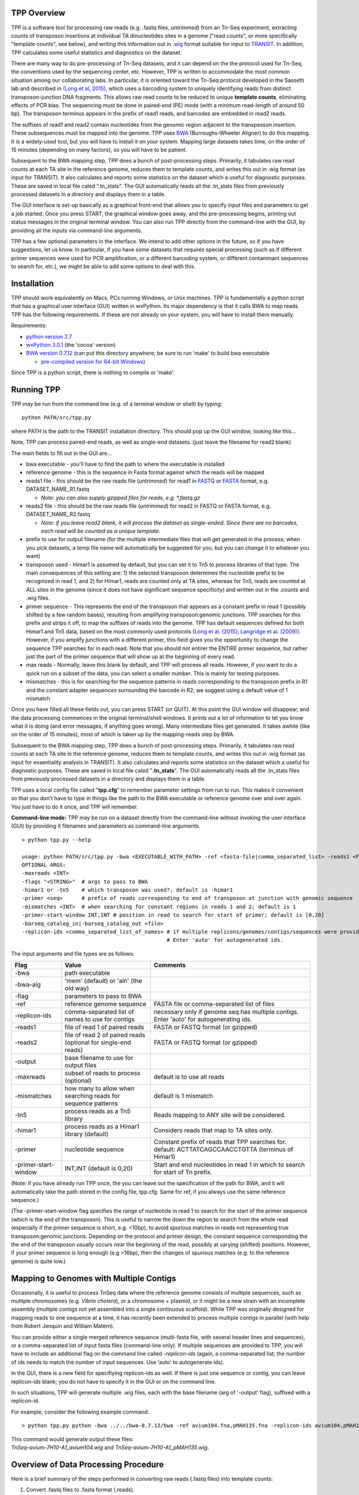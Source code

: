 

TPP Overview
============

TPP is a software tool for processing raw reads (e.g. .fastq files,
*untrimmed*) from an Tn-Seq experiment, extracting counts of transposon
insertions at individual TA dinucleotides sites in a genome ("read
counts", or more specifically "template counts", see below), and writing
this information out in
`.wig <http://genome.ucsc.edu/goldenpath/help/wiggle.html>`__ format
suitable for input to `TRANSIT <index.html>`__. In addition, TPP
calculates some useful statistics and diagnostics on the dataset.

There are many way to do pre-processing of Tn-Seq datasets, and it can
depend on the the protocol used for Tn-Seq, the conventions used by the
sequencing center, etc. However, TPP is written to accommodate the most
common situation among our collaborating labs. In particular, it is
oriented toward the Tn-Seq protocol developed in the Sassetti lab and
described in `(Long et al,
2015) <http://www.springer.com/biomed/human+genetics/book/978-1-4939-2397-7>`__,
which uses a barcoding system to uniquely identifying reads from
distinct transposon-junction DNA fragments. This allows raw read counts
to be reduced to unique **template counts**, eliminating effects of PCR
bias. The sequencing must be done in paired-end (PE) mode (with a
minimum read-length of around 50 bp). The transposon terminus appears in
the prefix of read1 reads, and barcodes are embedded in read2 reads.

The suffixes of read1 and read2 contain nucleotides from the genomic
region adjacent to the transpsoson insertion. These subsequences must be
mapped into the genome. TPP uses
`BWA <http://bio-bwa.sourceforge.net/>`__ (Burroughs-Wheeler Aligner) to
do this mapping. It is a widely-used tool, but you will have to install
it on your system. Mapping large datasets takes time, on the order of 15
minutes (depending on many factors), so you will have to be patient.

Subsequent to the BWA mapping step, TPP does a bunch of post-processing
steps. Primarily, it tabulates raw read counts at each TA site in the
reference genome, reduces them to template counts, and writes this out
in .wig format (as input for TRANSIT). It also calculates and reports
some statistics on the dataset which a useful for diagnostic purposes.
These are saved in local file caled ".tn\_stats". The GUI automatically
reads all the .tn\_stats files from previously processed datasets in a
directory and displays them in a table.

The GUI interface is set-up basically as a graphical front-end that
allows you to specify input files and parameters to get a job started.
Once you press START, the graphical window goes away, and the
pre-processing begins, printing out status messages in the original
terminal window. You can also run TPP directly from the command-line
with the GUI, by providing all the inputs via command-line arguments.

TPP has a few optional parameters in the interface. We intend to add
other options in the future, so if you have suggestions, let us know. In
particular, if you have some datasets that requires special processing
(such as if different primer sequences were used for PCR amplification,
or a different barcoding system, or different contaminant sequences to
search for, etc.), we might be able to add some options to deal with
this.

Installation
============

TPP should work equivalently on Macs, PCs running Windows, or Unix
machines. TPP is fundamentally a python script that has a graphical user
interface (GUI) written in wxPython. Its major dependency is that it
calls BWA to map reads. TPP has the following requirements. If these are
not already on your system, you will have to install them manually.

Requirements:

-  `python version 2.7 <http://www.python.org/>`__
-  `wxPython 3.0.1 <http://www.wxpython.org/>`__ (the 'cocoa' version)
-  `BWA version 0.7.12 <http://bio-bwa.sourceforge.net/>`__ (can put
   this directory anywhere; be sure to run 'make' to build bwa
   executable

   -  `pre-compiled version for 64-bit
      Windows <http://saclab.tamu.edu/essentiality/transit/bwa-0.7.12_windows.zip>`__)

Since TPP is a python script, there is nothing to compile or 'make'.

Running TPP
===========

TPP may be run from the command line (e.g. of a terminal window or
shell) by typing:

::

    python PATH/src/tpp.py

where PATH is the path to the TRANSIT installation directory. This
should pop up the GUI window, looking like this...

.. image:: _images/TPP-screenshot.png
   :width: 600
   :align: center


Note, TPP can process paired-end reads, as well as single-end datasets.
(just leave the filename for read2 blank)

The main fields to fill out in the GUI are...

-  bwa executable - you'll have to find the path to where the executable
   is installed
-  reference genome - this is the sequence in Fasta format against which
   the reads will be mapped
-  reads1 file - this should be the raw reads file (*untrimmed*) for
   read1 in `FASTQ <http://en.wikipedia.org/wiki/FASTQ_format>`__ or
   `FASTA <http://en.wikipedia.org/wiki/FASTA>`__ format, e.g.
   DATASET\_NAME\_R1.fastq

   -  *Note: you can also supply gzipped files for reads, e.g.
      \*.fastq.gz*

-  reads2 file - this should be the raw reads file (*untrimmed*) for
   read2 in FASTQ or FASTA format, e.g. DATASET\_NAME\_R2.fastq

   -  *Note: if you leave read2 blank, it will process the dataset as
      single-ended. Since there are no barcodes, each read will be
      counted as a unique template.*

-  prefix to use for output filename (for the multiple intermediate files that
   will get generated in the process; when you pick datasets, a temp
   file name will automatically be suggested for you, but you can change
   it to whatever you want)

-  transposon used - Himar1 is assumed by default, but you can set it to
   Tn5 to process libraries of that type. The main consequences of this
   setting are: 1) the selected transposon determines the nucleotide
   prefix to be recognized in read 1, and 2) for Himar1, reads are
   counted only at TA sites, whereas for Tn5, reads are counted at ALL
   sites in the genome (since it does not have significant sequence
   specificity) and written out in the .counts and .wig files.

-  primer sequence - This represents the end of the transposon that
   appears as a constant prefix in read 1 (possibly shifted by a few
   random bases), resulting from amplifying transposon:genomic junctions.
   TPP searches for this prefix and strips it off, to
   map the suffixes of reads into the genome.  TPP has default sequences
   defined for both Himar1 and Tn5 data, based on the most commonly
   used protocols (`Long et al. (2015) <http://www.springer.com/biomed/human+genetics/book/978-1-4939-2397-7>`__; `Langridge et al. (2009) <http://www.ncbi.nlm.nih.gov/pmc/articles/PMC2792183/>`__).  However, if you amplify junctions with a different
   primer, this field gives you the opportunity to change the sequence
   TPP searches for in each read.  Note that you should not
   entirer the ENTIRE primer sequence, but rather just
   the part of the primer sequence that will show up at the beginning
   of every read.

-  max reads - Normally, leave this blank by default, and TPP will
   process all reads. However, if you want to do a quick run on a subset
   of the data, you can select a smaller number. This is mainly for
   testing purposes.

-  mismatches - this is for searching for the sequence patterns in reads
   corresponding to the transposon prefix in R1 and the constant adapter
   sequences surrounding the barcode in R2; we suggest using a default
   value of 1 mismatch

Once you have filled all these fields out, you can press START (or
QUIT). At this point the GUI window will disappear, and the data
processing commences in the original terminal/shell windows. It prints
out a lot of information to let you know what it is doing (and error
messages, if anything goes wrong). Many intermediate files get
generated. It takes awhile (like on the order of 15 minutes), most of
which is taken up by the mapping-reads step by BWA.

Subsequent to the BWA mapping step, TPP does a bunch of post-processing
steps. Primarily, it tabulates raw read counts at each TA site in the
reference genome, reduces them to template counts, and writes this out
in .wig format (as input for essentiality analysis in TRANSIT). It also
calculates and reports some statistics on the dataset which a useful for
diagnostic purposes. These are saved in local file caled
"**.tn\_stats**". The GUI automatically reads all the .tn\_stats files
from previously processed datasets in a directory and displays them in a
table.

TPP uses a local config file called "**tpp.cfg**" to remember parameter
settings from run to run. This makes it convenient so that you don't
have to type in things like the path to the BWA executable or reference
genome over and over again. You just have to do it once, and TPP will
remember.

**Command-line mode:** TPP may be run on a dataset directly from the
command-line without invoking the user interface (GUI) by providing it
filenames and parameters as command-line arguments.

::

    > python tpp.py --help

    usage: python PATH/src/tpp.py -bwa <EXECUTABLE_WITH_PATH> -ref <fasta-file|comma_separated_list> -reads1 <FASTQ_OR_FASTA_FILE> [-reads2 <FASTQ_OR_FASTA_FILE>] -output <BASE_FILENAME> [OPTIONAL ARGS]
    OPTIONAL ARGS:
    -maxreads <INT>
    -flags "<STRING>"  # args to pass to BWA
    -himar1 or -tn5    # which transposon was used?; default is -himar1
    -primer <seq>      # prefix of reads corresponding to end of transposon at junction with genomic sequence
    -mismatches <INT>  # when searching for constant regions in reads 1 and 2; default is 1
    -primer-start-window INT,INT # position in read to search for start of primer; default is [0,20]
    -barseq_catalog_in|-barseq_catalog_out <file>
    -replicon-ids <comma_separated_list_of_names> # if multiple replicons/genomes/contigs/sequences were provided in -ref, give them names.
                                                  # Enter 'auto' for autogenerated ids.


The input arguments and file types are as follows:


+----------------------+--------------------------------------------------+------------------------------------------------------+
| Flag                 | Value                                            | Comments                                             |
+======================+==================================================+======================================================+
| -bwa                 | path executable                                  |                                                      |
+----------------------+--------------------------------------------------+------------------------------------------------------+
| -bwa-alg             | 'mem' (default) or 'aln' (the old way)           |                                                      |
+----------------------+--------------------------------------------------+------------------------------------------------------+
| -flag                | parameters to pass to BWA                        |                                                      |
+----------------------+--------------------------------------------------+------------------------------------------------------+
| -ref                 | reference genome sequence                        | FASTA file or comma-separated list of files          |
+----------------------+--------------------------------------------------+------------------------------------------------------+
| -replicon-ids        | comma-separated list of names to use for contigs | necessary only if genome seq has multiple contigs.   |
|                      |                                                  | Enter 'auto' for autogenerating ids.                 |
+----------------------+--------------------------------------------------+------------------------------------------------------+
| -reads1              | file of read 1 of paired reads                   | FASTA or FASTQ format (or gzipped)                   |
+----------------------+--------------------------------------------------+------------------------------------------------------+
| -reads2              | file of read 2 of paired reads                   | FASTA or FASTQ format (or gzipped)                   |
|                      | (optional for single-end reads)                  |                                                      |
+----------------------+--------------------------------------------------+------------------------------------------------------+
| -output              | base filename to use for output files            |                                                      |
+----------------------+--------------------------------------------------+------------------------------------------------------+
| -maxreads            | subset of reads to process (optional)            | default is to use all reads                          |
+----------------------+--------------------------------------------------+------------------------------------------------------+
| -mismatches          | how many to allow when searching reads for       | default is 1 mismatch                                |
|                      | sequence patterns                                |                                                      |
+----------------------+--------------------------------------------------+------------------------------------------------------+
| -tn5                 | process reads as a Tn5 library                   | Reads mapping to ANY site will be considered.        |
+----------------------+--------------------------------------------------+------------------------------------------------------+
| -himar1              | process reads as a Himar1 library (default)      | Considers reads that map to TA sites only.           |
+----------------------+--------------------------------------------------+------------------------------------------------------+
| -primer              | nucleotide sequence                              | Constant prefix of reads that TPP searches for.      |
|                      |                                                  | default: ACTTATCAGCCAACCTGTTA (terminus of Himar1)   |
+----------------------+--------------------------------------------------+------------------------------------------------------+
| -primer-start-window | INT,INT (default is 0,20)                        | Start and end nucleotides in read 1                  |
|                      |                                                  | in which to search for start of Tn prefix.           |
+----------------------+--------------------------------------------------+------------------------------------------------------+

(Note: if you have already run TPP once, the you can leave out the
specification of the path for BWA, and it will automatically take the
path stored in the config file, tpp.cfg. Same for ref, if you always use
the same reference sequence.)

(The -primer-start-window flag specifies the range of nucleotide in read 1
to search for the start of the primer sequence (which is the end of the transposon).
This is useful to narrow the down the region to search from the whole read
(especially if the primer sequence is short, e.g. <10bp),
to avoid spurious matches in reads not representing true transposon:genomic junctions.
Depending on the protocol and
primer design, the constant sequence corresponding the the end of the transposon
usually occurs near the beginning of the read, possibly at varying (shifted) positions.
However, if your primer sequence is long enough (e.g >16bp), then the changes of
spurious matches (e.g. to the reference genome) is quite low.)


Mapping to Genomes with Multiple Contigs
========================================

Occasionally, it is useful to process TnSeq data where the reference genome consists of multiple sequences,
such as multiple chromosomes (e.g. *Vibrio cholera*), or a chromosome + plasmid, or it might be
a new strain with an incomplete assembly (multiple contigs not yet assembled into a single continuous scaffold).
While TPP was originally designed for mapping reads to one sequence at a time, it has recently been
extended to process multiple contigs in parallel (with help from Robert Jenquin and William Matern).

You can provide either a single merged reference sequence (multi-fasta file, with several
header lines and sequences), or a comma-separated list of input fasta files (command-line only).
If multiple sequences are provided to TPP, you will have to include an additional flag on the
command line called *-replicon-ids* (again, a comma-separated list; the number of ids needs to match
the number of input sequences. Use 'auto' to autogenerate ids).

In the GUI, there is a new field for specifiying replicon-ids as well.
If there is just one sequence or contig, you can leave replicon-ids blank; you do not have to specify it
in the GUI or on the command line.

In such situations, TPP will generate multiple .wig files, each with the base filename (arg of '-output' flag),
suffixed with a replicon-id.

For example, consider the following example command:

::

  > python tpp.py python -bwa ../../bwa-0.7.12/bwa -ref avium104.fna,pMAH135.fna -replicon-ids avium104,pMAH135 -reads1 TnSeq-avium-7H10-A1_R1.fastq -reads2 TnSeq-avium-7H10-A1_R2.fastq -output TnSeq-avium-7H10-A1

| This command would generate output these files:
| *TnSeq-avium-7H10-A1_avium104.wig* and *TnSeq-avium-7H10-A1_pMAH135.wig*.


Overview of Data Processing Procedure
=====================================

Here is a brief summary of the steps performed in converting raw reads
(.fastq files) into template counts:

#. Convert .fastq files to .fasta format (.reads).

#. Identify reads with the transposon prefix in R1 . The sequence
   searched for is ACTTATCAGCCAACCTGTTA (or TAAGAGACAG for Tn5), which must start between cycles
   5 and 10 (inclusive). (Note that this ends in the canonical terminus
   of the Himar1 transposon, TGTTA.) The "staggered" position of this
   sequence is due to insertion a few nucleotides of variable length in
   the primers used in the Tn-Seq sample prep protocol (e.g. 4 variants
   of Sol\_AP1\_57, etc.). The number of mimatches allowed in searching
   reads for the transposon sequence pattern can be adjusted as an
   option in the interface; the default is 1.

#. Extract genomic part of read 1. This is the suffix following the
   transposon sequence pattern above. However, for reads coming from
   fragments shorter than the read length, the adapter might appear at
   the other end of R1, TACCACGACCA. If so, the adapter suffix is
   stripped off. (These are referred to as "truncated" reads, but they
   can still be mapped into the genome just fine by BWA.) The length of
   the genomic part must be at least 20 bp.

#. Extract barcodes from read 2. Read 2 is searched for
   GATGGCCGGTGGATTTGTGnnnnnnnnnnTGGTCGTGGTAT". The length of the barcode
   is typically 10 bp, but can be varaible, and must be between 5-15 bp.

#. Extract genomic portions of read 2. This is the part following
   TGGTCGTGGTAT.... It is often the whole suffix of the read. However,
   if the read comes from a short DNA fragment that is shorter than the
   read length, the adapter on the other end might appear, in which case
   it is stripped off and the nucleotides in the middle representing the
   genomic insert, TGGTCGTGGTATxxxxxxxTAACAGGTTGGCTGATAAG. The insert
   must be at least 20 bp long (inserts shorter than this are discarded,
   as they might map to spurious locations in the genome).

#. Map genomic parts of R1 and R2 into the genome using BWA. Mismatches
   are allowed, but indels are ignored. No trimming is performed. BWA is
   run in 'sampe' mode (treating reads as pairs). Both reads of a pair
   must map (on opposite strands) to be counted.

#. Count the reads mapping to each TA site in the reference genome (or all sites for Tn5).

#. Reduce raw read counts to unique template counts. Group reads by
   barcode AND mapping location of read 2 (aka fragment "endpoints").

#. Output template counts at each TA site in a .wig file.

#. Calculate statistics like insertion\_density and NZ\_mean. Look for
   the site with the max template count. Look for reads matching the
   primer or vector sequences.

.. _TPP_Statistics:

Statistics
==========

See also: :ref:`Transit Quality Control <transit_quality_control>`

Here is an explanation of the statistics that are saved in the
.tn\_stats file and displayed in the table in the GUI. For convenience,
all the statistics are written out on one line with tab-separation at
the of the .tn\_stats file, to make it easy to add it as a row in a
spreadsheet, as some people like to do to track multiple datasets.


+-----------------------+-----------------------------------------------------------------------------------------------------------------------------+
| Statistic             | Description                                                                                                                 |
+=======================+=============================================================================================================================+
| total_reads           |   total number of reads in the original .fastq/.fasta                                                                       |
+-----------------------+-----------------------------------------------------------------------------------------------------------------------------+
| truncated_reads       | reads representing DNA fragments shorter than the read length; adapter appears at end of read 1 and is stripped for mapping |
+-----------------------+-----------------------------------------------------------------------------------------------------------------------------+
| TGTTA_reads           | number of reads with a proper transposon prefix (ending in TGTTA in read1)                                                  |
+-----------------------+-----------------------------------------------------------------------------------------------------------------------------+
| reads1_mapped         | number of R1 mappped into genome (independent of R2)                                                                        |
+-----------------------+-----------------------------------------------------------------------------------------------------------------------------+
| reads2_mapped         | number of R2 mappped into genome (independent of R1)                                                                        |
+-----------------------+-----------------------------------------------------------------------------------------------------------------------------+
| **mapped_reads**      | number of reads which mapped into the genome (requiring both read1 and read2 to map)                                        |
+-----------------------+-----------------------------------------------------------------------------------------------------------------------------+
| read_count            | total reads mapping to TA sites (mapped reads excluding those mapping to non-TA sites)                                      |
+-----------------------+-----------------------------------------------------------------------------------------------------------------------------+
| template_count        | reduction of mapped reads to unique templates using barcodes                                                                |
+-----------------------+-----------------------------------------------------------------------------------------------------------------------------+
| template_ratio        | read_count / template_count                                                                                                 |
+-----------------------+-----------------------------------------------------------------------------------------------------------------------------+
| TA_sites              | total number of TA dinucleotides in the genome                                                                              |
+-----------------------+-----------------------------------------------------------------------------------------------------------------------------+
| TAs_hit               | number of TA sites with at least 1 insertion                                                                                |
+-----------------------+-----------------------------------------------------------------------------------------------------------------------------+
| **insertion_density** | TAs_hit / TA_sites                                                                                                          |
+-----------------------+-----------------------------------------------------------------------------------------------------------------------------+
| max_count             | the maximum number of templates observed at any TA site                                                                     |
+-----------------------+-----------------------------------------------------------------------------------------------------------------------------+
| max_site              | the coordinate of the site where the max count occurs                                                                       |
+-----------------------+-----------------------------------------------------------------------------------------------------------------------------+
| **NZ_mean**           | mean template count over non-zero TA sites                                                                                  |
+-----------------------+-----------------------------------------------------------------------------------------------------------------------------+
| FR_corr               | correlation between template counts on Fwd strand versus Rev strand                                                         |
+-----------------------+-----------------------------------------------------------------------------------------------------------------------------+
| BC_corr               | correlation between read counts and template counts over non-zero sites                                                     |
+-----------------------+-----------------------------------------------------------------------------------------------------------------------------+
| primer_matches        | how many reads match the Himar1 primer sequence (primer-dimer problem in sample prep)                                       |
+-----------------------+-----------------------------------------------------------------------------------------------------------------------------+
| vector_matches        | how many reads match the phiMycoMarT7 sequence (transposon vector) used in Tn mutant library construction                   |
+-----------------------+-----------------------------------------------------------------------------------------------------------------------------+
| adapter               | how many reads match the Illumina adapter (primer-dimers, no inserts).                                                      |
+-----------------------+-----------------------------------------------------------------------------------------------------------------------------+
| misprimed             | how many reads match the Himar1 primer but lack the TGTTA, meaning they primed at random sites (non-Tn junctions)           |
+-----------------------+-----------------------------------------------------------------------------------------------------------------------------+



Here is an example of a .tn\_stats file:

::

    # title: Tn-Seq Pre-Processor
    # date: 08/03/2016 13:01:47
    # command: python ../../src/tpp.py -bwa /pacific/home/ioerger/bwa-0.7.12/bwa -ref H37Rv.fna -reads1 TnSeq_H37Rv_CB_1M_R1.fastq -reads2 TnSeq_H37Rv_CB_1M_R2.fastq -output TnSeq_H37Rv_CB
    # transposon type: Himar1
    # read1: TnSeq_H37Rv_CB_1M_R1.fastq
    # read2: TnSeq_H37Rv_CB_1M_R2.fastq
    # ref_genome: H37Rv.fna
    # total_reads 1000000 (or read pairs)
    # TGTTA_reads 977626 (reads with valid Tn prefix, and insert size>20bp)
    # reads1_mapped 943233
    # reads2_mapped 892527
    # mapped_reads 885796 (both R1 and R2 map into genome)
    # read_count 879663 (TA sites only, for Himar1)
    # template_count 605660
    # template_ratio 1.45 (reads per template)
    # TA_sites 74605
    # TAs_hit 50382
    # density 0.675
    # max_count 356 (among templates)
    # max_site 2631639 (coordinate)
    # NZ_mean 12.0 (among templates)
    # FR_corr 0.821 (Fwd templates vs. Rev templates)
    # BC_corr 0.990 (reads vs. templates, summed over both strands)
    # primer_matches: 10190 reads (1.0%) contain CTAGAGGGCCCAATTCGCCCTATAGTGAGT (Himar1)
    # vector_matches: 5608 reads (0.6%) contain CTAGACCGTCCAGTCTGGCAGGCCGGAAAC (phiMycoMarT7)
    # adapter_matches: 0 reads (0.0%) contain GATCGGAAGAGCACACGTCTGAACTCCAGTCAC (Illumina/TruSeq index)
    # misprimed_reads: 6390 reads (0.6%) contain Himar1 prefix but don't end in TGTTA
    # read_length: 125 bp
    # mean_R1_genomic_length: 92.9 bp
    # mean_R2_genomic_length: 79.1 bp
    TnSeq_H37Rv_CB_1M_R1.fastq  TnSeq_H37Rv_CB_1M_R2.fastq  1000000 977626  943233  892527  885796  879663  605660  1.45240398904   74605   50382   356 0.675316667784  2631639 12.0213568338   0.8209081083    0.989912222642  10190   5608    0   6390


**Interpretation:** To assess the quality of a dataset, I would
recommend starting by looking at 3 primary statistics:

#. **mapped reads**: should be on the order of several million
   mapped\_reads; if there is a significant reduction from total\_reads,
   look at reads1\_mapped and reads2\_mapped and truncated\_reads to
   figure what might have gone wrong; you might try allowing 2
   mismatches
#. **primer/vector\_matches**: check whether a lot of the reads might be
   matching the primer or vector sequences; if they match the vector, it
   suggests your library still has phage contamination from the original
   infection; if there are a lot of primer reads, these probably
   represent "primer-dimers", which could be reduced by inproving
   fragment size selection during sample prep.
#. **insertion density**: good libraries should have insertions at ≥
   ~35% of TA sites for statistical analysis
#. **NZ\_mean**: good datasets should have a mean of around 50 templates
   per site for sufficient dynamic range

If something doesn't look right, the other statistics might be helpful
in figuring out what went wrong. If you see a significant reduction in
reads, it could be due to some poor sequencing cycles, or using the
wrong reference genome, or a contaminant of some type. Some attrition is
to be expected (loss of maybe 10-40% of the reads). The last 2
statistics indicate 2 common cases: how many reads match the primer or
vector sequences. Hopefully these counts will be low, but if they
represent a large fraction of your reads, it could mean you have a
problem with your sample prep protocol or Tn mutant library,
respectively.


**Comments or Questions?**

TPP was developed by `Thomas R.
Ioerger <http://faculty.cse.tamu.edu/ioerger/>`__ at Texas A&M
University. If you have any comments or questions, please feel free to
send me an email at: ``ioerger@cs.tamu.edu``


